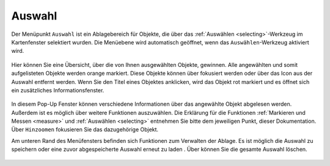 .. _select:

Auswahl
=======

Der Menüpunkt |select| ``Auswahl`` ist ein Ablagebereich für Objekte, die über das |select| :ref:`Auswählen <selecting>`-Werkzeug im Kartenfenster selektiert wurden.
Die Menüebene wird automatisch geöffnet, wenn das ``Auswählen``-Werkzeug aktiviert wird.

 .. figure:: ../../../screenshots/de/client-user/select1.png
   :align: center

Hier können Sie eine Übersicht, über die von Ihnen ausgewählten Objekte, gewinnen.
Alle angewählten und somit aufgelisteten Objekte werden orange markiert.
Diese Objekte können über |fokus| fokusiert werden oder über das |delete| Icon aus der Auswahl entfernt werden.
Wenn Sie den Titel eines Objektes anklicken, wird das Objekt rot markiert und es öffnet sich ein zusätzliches Informationsfenster.

.. figure:: ../../../screenshots/de/client-user/select2.png
  :align: center

In diesem Pop-Up Fenster können verschiedene Informationen über das angewählte Objekt abgelesen werden. Außerdem ist es möglich über |settings| weitere Funktionen auszuwählen.
Die Erklärung für die Funktionen :ref:`Markieren und Messen <measure>` und :ref:`Auswählen <selecting>` entnehmen Sie bitte dem jeweiligen Punkt, dieser Dokumentation.
Über |fokus| ``Hinzoomen`` fokusieren Sie das dazugehörige Objekt.

Am unteren Rand des Menüfensters befinden sich Funktionen zum Verwalten der Ablage.
Es ist möglich die Auswahl zu speichern |save| oder eine zuvor abgespeicherte Auswahl erneut zu laden |load|.
Über |delete_marking| können Sie die gesamte Auswahl löschen.

 .. |menu| image:: ../../../images/baseline-menu-24px.svg
   :width: 30em
 .. |select| image:: ../../../images/gbd-icon-auswahl-01.svg
   :width: 30em
 .. |delete| image:: ../../../images/sharp-remove_circle_outline-24px.svg
   :width: 30em
 .. |fokus| image:: ../../../images/sharp-center_focus_weak-24px.svg
   :width: 30em
 .. |save| image:: ../../../images/sharp-save-24px.svg
   :width: 30em
 .. |load| image:: ../../../images/gbd-icon-ablage-oeffnen-01.svg
   :width: 30em
 .. |delete_marking| image:: ../../../images/sharp-delete_forever-24px.svg
   :width: 30em
 .. |settings| image:: ../../../images/round-settings-24px.svg
   :width: 30em
